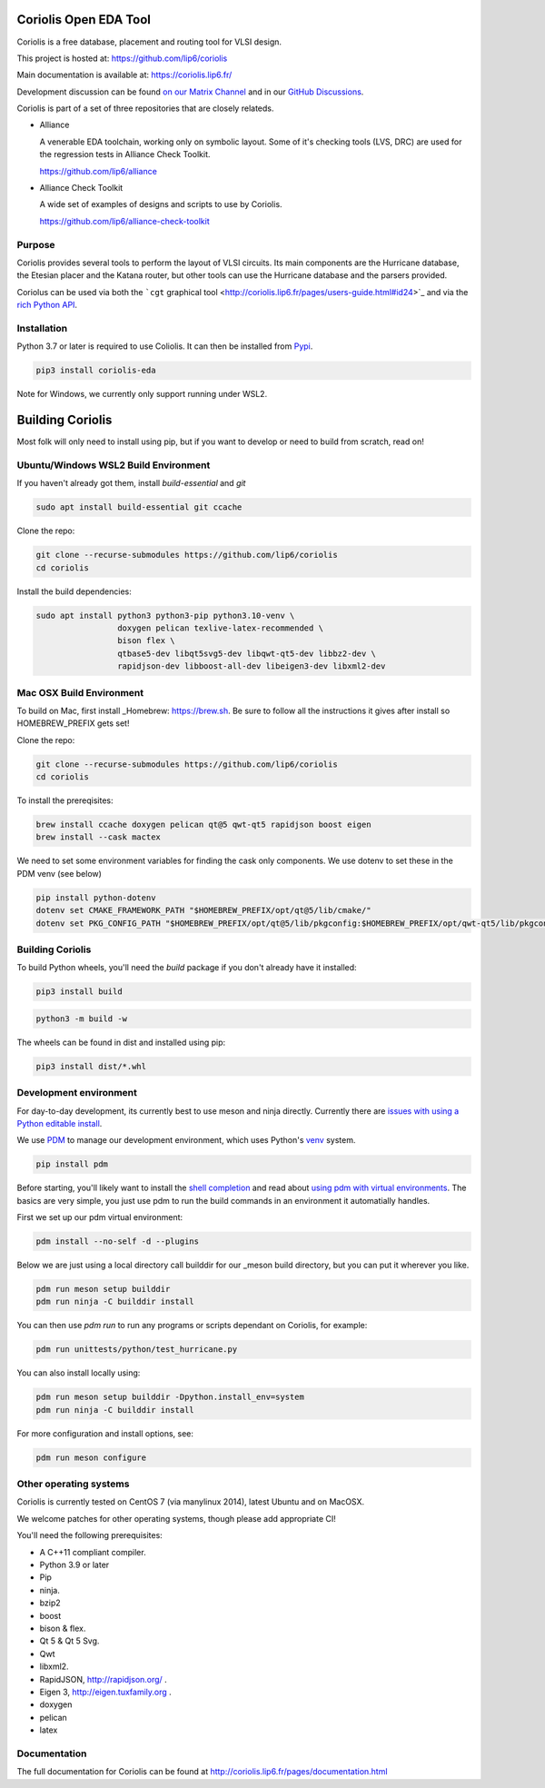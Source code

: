 .. -*- Mode: rst -*-

|Python wheel builds|

.. |Python wheel builds| image:: https://github.com/lip6/coriolis/actions/workflows/wheels.yml/badge.svg
   :target: https://github.com/lip6/coriolis/actions/workflows/wheels.yml

.. image:: documentation/content/images/common/Coriolis-logo-blue-4.png
   :alt:   Coriolis Logo
   :align: center
   :width: 10%


======================
Coriolis Open EDA Tool
======================

Coriolis is a free database, placement and routing tool for VLSI design.

This project is hosted at: https://github.com/lip6/coriolis

Main documentation is available at: https://coriolis.lip6.fr/

Development discussion can be found `on our Matrix Channel <https://matrix.to/#/#coriolis:matrix.org>`_ and in our `GitHub Discussions <https://github.com/lip6/coriolis/discussions>`_.

Coriolis is part of a set of three repositories that are closely relateds.

* Alliance

  A venerable EDA toolchain, working only on symbolic layout. Some of it's
  checking tools (LVS, DRC) are used for the regression tests in Alliance Check Toolkit.

  https://github.com/lip6/alliance

* Alliance Check Toolkit

  A wide set of examples of designs and scripts to use by Coriolis.

  https://github.com/lip6/alliance-check-toolkit


Purpose
=======

Coriolis provides several tools to perform the layout of VLSI circuits.  Its
main components are the Hurricane database, the Etesian placer and the Katana
router, but other tools can use the Hurricane database and the parsers
provided.

Coriolus can be used via both the  ```cgt`` graphical tool <http://coriolis.lip6.fr/pages/users-guide.html#id24>`_ and via the `rich Python API <http://coriolis.lip6.fr/pages/python-tutorial.html>`_.

Installation
============

Python 3.7 or later is required to use Coliolis. It can then be installed from `Pypi <https://pypi.org/>`_.

.. code-block:: bash

   pip3 install coriolis-eda

Note for Windows, we currently only support running under WSL2.

=================
Building Coriolis
=================

Most folk will only need to install using pip, but if you want to develop or need to build from scratch, read on!

Ubuntu/Windows WSL2 Build Environment
=====================================

If you haven't already got them, install `build-essential` and `git`

.. code-block:: bash

   sudo apt install build-essential git ccache

Clone the repo:

.. code-block:: bash

   git clone --recurse-submodules https://github.com/lip6/coriolis
   cd coriolis

Install the build dependencies:

.. code-block:: bash

   sudo apt install python3 python3-pip python3.10-venv \
                    doxygen pelican texlive-latex-recommended \
                    bison flex \
                    qtbase5-dev libqt5svg5-dev libqwt-qt5-dev libbz2-dev \
                    rapidjson-dev libboost-all-dev libeigen3-dev libxml2-dev


Mac OSX Build Environment
=========================

To build on Mac, first install _Homebrew: https://brew.sh. Be sure to follow all the instructions it gives after install  so HOMEBREW_PREFIX gets set!

Clone the repo:

.. code-block:: bash

   git clone --recurse-submodules https://github.com/lip6/coriolis
   cd coriolis


To install the prereqisites:

.. code-block:: bash

   brew install ccache doxygen pelican qt@5 qwt-qt5 rapidjson boost eigen
   brew install --cask mactex 


We need to set some environment variables for finding the cask only components. We use dotenv to set these in the PDM venv (see below)

.. code-block:: bash

   pip install python-dotenv
   dotenv set CMAKE_FRAMEWORK_PATH "$HOMEBREW_PREFIX/opt/qt@5/lib/cmake/"
   dotenv set PKG_CONFIG_PATH "$HOMEBREW_PREFIX/opt/qt@5/lib/pkgconfig:$HOMEBREW_PREFIX/opt/qwt-qt5/lib/pkgconfig"



Building Coriolis
=================

To build Python wheels, you'll need the `build` package if you don't already have it installed:

.. code-block:: bash

   pip3 install build


.. code-block:: bash

   python3 -m build -w

The wheels can be found in dist and installed using pip:

.. code-block:: bash

   pip3 install dist/*.whl

Development environment
=======================

For day-to-day development, its currently best to use meson and ninja directly. Currently there are `issues with using a Python editable install`_.


We use PDM_ to manage our development environment, which uses Python's venv_ system.

.. code-block:: bash

   pip install pdm

Before starting, you'll likely want to install the `shell completion`_ and read about `using pdm with virtual environments`_.  The basics are very simple, you just use pdm to run the build commands in an environment it automatially handles.

First we set up our pdm virtual environment:

.. code-block:: bash

   pdm install --no-self -d --plugins
   
Below we are just using a local directory call builddir for our _meson build directory, but you can put it wherever you like.

.. code-block:: bash

   pdm run meson setup builddir
   pdm run ninja -C builddir install

You can then use `pdm run` to run any programs or scripts dependant on Coriolis, for example:

.. code-block:: bash

   pdm run unittests/python/test_hurricane.py


You can also install locally using:

.. code-block:: bash

   pdm run meson setup builddir -Dpython.install_env=system
   pdm run ninja -C builddir install


For more configuration and install options, see:

.. code-block:: bash

   pdm run meson configure


.. _issues with using a Python editable install: https://github.com/lip6/coriolis/issues/67
.. _venv: https://www.dataquest.io/blog/a-complete-guide-to-python-virtual-environments/#how-to-use-python-environments
.. _shell completion: https://pdm.fming.dev/latest/#shell-completion
.. _using pdm with virtual environments: https://pdm.fming.dev/latest/usage/venv/
.. _PDM: https://pdm-project.org/
.. _meson: https://mesonbuild.com/
   
Other operating systems
=======================

Coriolis is currently tested on CentOS 7 (via manylinux 2014), latest Ubuntu and on MacOSX.

We welcome patches for other operating systems, though please add appropriate CI!

You'll need the following prerequisites:

* A C++11 compliant compiler.
* Python 3.9 or later
* Pip
* ninja.
* bzip2
* boost
* bison & flex.
* Qt 5 & Qt 5 Svg.
* Qwt
* libxml2.
* RapidJSON, http://rapidjson.org/ .
* Eigen 3,  http://eigen.tuxfamily.org .
* doxygen
* pelican
* latex




Documentation
=============

The full documentation for Coriolis can be found at http://coriolis.lip6.fr/pages/documentation.html

